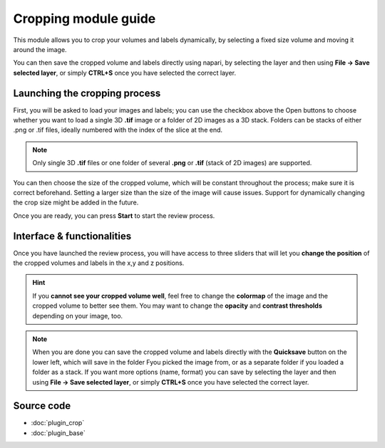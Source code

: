.. _cropping_module_guide:

Cropping module guide
=================================

This module allows you to crop your volumes and labels dynamically,
by selecting a fixed size volume and moving it around the image.

You can then save the cropped volume and labels directly using napari,
by selecting the layer and then using **File -> Save selected layer**,
or simply **CTRL+S** once you have selected the correct layer.



Launching the cropping process
---------------------------------

First, you will be asked to load your images and labels; you can use the checkbox above the Open buttons to
choose whether you want to load a single 3D **.tif** image or a folder of 2D images as a 3D stack.
Folders can be stacks of either .png or .tif files, ideally numbered with the index of the slice at the end.

.. note::
    Only single 3D **.tif** files or one folder of several **.png** or **.tif** (stack of 2D images) are supported.

You can then choose the size of the cropped volume, which will be constant throughout the process; make sure it is correct beforehand.
Setting a larger size than the size of the image will cause issues.
Support for dynamically changing the crop size might be added in the future.

Once you are ready, you can press **Start** to start the review process.



Interface & functionalities
---------------------------------------------------------------

.. image:: images/cropping_process_example.png

Once you have launched the review process, you will have access to three sliders that will let
you **change the position** of the cropped volumes and labels in the x,y and z positions.

.. hint::
    If you **cannot see your cropped volume well**, feel free to change the **colormap** of the image and the cropped
    volume to better see them.
    You may want to change the **opacity** and **contrast thresholds** depending on your image, too.


.. note::
    When you are done you can save the cropped volume and labels directly with the
    **Quicksave** button on the lower left, which will save in the folder Fyou picked the image from, or as
    a separate folder if you loaded a folder as a stack.
    If you want more options (name, format) you can save by selecting the layer and then
    using **File -> Save selected layer**, or simply **CTRL+S** once you have selected the correct layer.




Source code
-------------------------------------------------

* :doc:`plugin_crop`
* :doc:`plugin_base`
